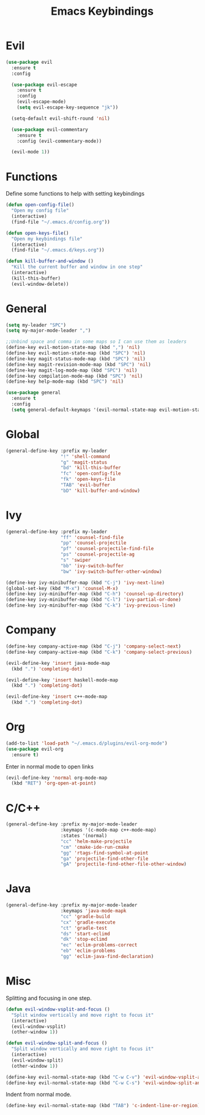 #+TITLE: Emacs Keybindings

* Evil
#+BEGIN_SRC emacs-lisp
  (use-package evil
    :ensure t
    :config 

    (use-package evil-escape
      :ensure t
      :config
      (evil-escape-mode)
      (setq evil-escape-key-sequence "jk"))
  
    (setq-default evil-shift-round 'nil)
  
    (use-package evil-commentary
      :ensure t
      :config (evil-commentary-mode))

    (evil-mode 1))
#+END_SRC

* Functions
   Define some functions to help with setting keybindings
#+BEGIN_SRC emacs-lisp
  (defun open-config-file()
    "Open my config file"
    (interactive)
    (find-file "~/.emacs.d/config.org"))

  (defun open-keys-file()
    "Open my keybindings file"
    (interactive)
    (find-file "~/.emacs.d/keys.org"))

  (defun kill-buffer-and-window ()
    "Kill the current buffer and window in one step"
    (interactive)
    (kill-this-buffer)
    (evil-window-delete))
#+END_SRC

* General
#+BEGIN_SRC emacs-lisp
  (setq my-leader "SPC")
  (setq my-major-mode-leader ",")

  ;;Unbind space and comma in some maps so I can use them as leaders
  (define-key evil-motion-state-map (kbd ",") 'nil)
  (define-key evil-motion-state-map (kbd "SPC") 'nil)
  (define-key magit-status-mode-map (kbd "SPC") 'nil)
  (define-key magit-revision-mode-map (kbd "SPC") 'nil)
  (define-key magit-log-mode-map (kbd "SPC") 'nil)
  (define-key compilation-mode-map (kbd "SPC") 'nil)
  (define-key help-mode-map (kbd "SPC") 'nil)

  (use-package general
    :ensure t
    :config
    (setq general-default-keymaps '(evil-normal-state-map evil-motion-state-map)))
#+END_SRC

* Global
#+BEGIN_SRC emacs-lisp
  (general-define-key :prefix my-leader
                      "!" 'shell-command
                      "g" 'magit-status
                      "bd" 'kill-this-buffer
                      "fc" 'open-config-file
                      "fk" 'open-keys-file
                      "TAB" 'evil-buffer
                      "bD" 'kill-buffer-and-window)
#+END_SRC

* Ivy
#+BEGIN_SRC emacs-lisp
  (general-define-key :prefix my-leader
                      "ff" 'counsel-find-file
                      "pp" 'counsel-projectile
                      "pf" 'counsel-projectile-find-file
                      "ps" 'counsel-projectile-ag
                      "s" 'swiper
                      "bb" 'ivy-switch-buffer
                      "bw" 'ivy-switch-buffer-other-window)

  (define-key ivy-minibuffer-map (kbd "C-j") 'ivy-next-line)
  (global-set-key (kbd "M-x") 'counsel-M-x)
  (define-key ivy-minibuffer-map (kbd "C-h") 'counsel-up-directory)
  (define-key ivy-minibuffer-map (kbd "C-l") 'ivy-partial-or-done)
  (define-key ivy-minibuffer-map (kbd "C-k") 'ivy-previous-line)
#+END_SRC

* Company
#+BEGIN_SRC emacs-lisp
  (define-key company-active-map (kbd "C-j") 'company-select-next)
  (define-key company-active-map (kbd "C-k") 'company-select-previous)

  (evil-define-key 'insert java-mode-map
    (kbd ".") 'completing-dot)

  (evil-define-key 'insert haskell-mode-map
    (kbd ".") 'completing-dot)

  (evil-define-key 'insert c++-mode-map
    (kbd ".") 'completing-dot)
#+END_SRC

* Org
#+BEGIN_SRC emacs-lisp
  (add-to-list 'load-path "~/.emacs.d/plugins/evil-org-mode")
  (use-package evil-org
    :ensure t)
#+END_SRC

Enter in normal mode to open links
#+BEGIN_SRC emacs-lisp
  (evil-define-key 'normal org-mode-map
    (kbd "RET") 'org-open-at-point)
#+END_SRC

* C/C++
#+BEGIN_SRC emacs-lisp
  (general-define-key :prefix my-major-mode-leader
                      :keymaps '(c-mode-map c++-mode-map)
                      :states '(normal)
                      "cc" 'helm-make-projectile
                      "cm" 'cmake-ide-run-cmake
                      "gg" 'rtags-find-symbol-at-point
                      "ga" 'projectile-find-other-file
                      "gA" 'projectile-find-other-file-other-window)
#+END_SRC

* Java
#+BEGIN_SRC emacs-lisp
  (general-define-key :prefix my-major-mode-leader
                      :keymaps 'java-mode-mapk
                      "cc" 'gradle-build
                      "cx" 'gradle-execute
                      "ct" 'gradle-test
                      "ds" 'start-eclimd
                      "dk" 'stop-eclimd
                      "ec" 'eclim-problems-correct
                      "eb" 'eclim-problems
                      "gg" 'eclim-java-find-declaration)
#+END_SRC

* Misc
   Splitting and focusing in one step.
#+BEGIN_SRC emacs-lisp
  (defun evil-window-vsplit-and-focus ()
    "Split window vertically and move right to focus it"
    (interactive)
    (evil-window-vsplit)
    (other-window 1))

  (defun evil-window-split-and-focus ()
    "Split window vertically and move right to focus it"
    (interactive)
    (evil-window-split)
    (other-window 1))

  (define-key evil-normal-state-map (kbd "C-w C-v") 'evil-window-vsplit-and-focus)
  (define-key evil-normal-state-map (kbd "C-w C-s") 'evil-window-split-and-focus)

#+END_SRC

   Indent from normal mode.
#+BEGIN_SRC emacs-lisp
  (define-key evil-normal-state-map (kbd "TAB") 'c-indent-line-or-region)
#+END_SRC
